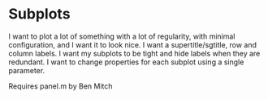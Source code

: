 * Subplots
I want to plot a lot of something with a lot of regularity, with minimal configuration, and I want it to look nice.
I want a supertitle/sgtitle, row and column labels. 
I want my subplots to be tight and hide labels when they are redundant.
I want to change properties for each subplot using a single parameter.

Requires panel.m by Ben Mitch

